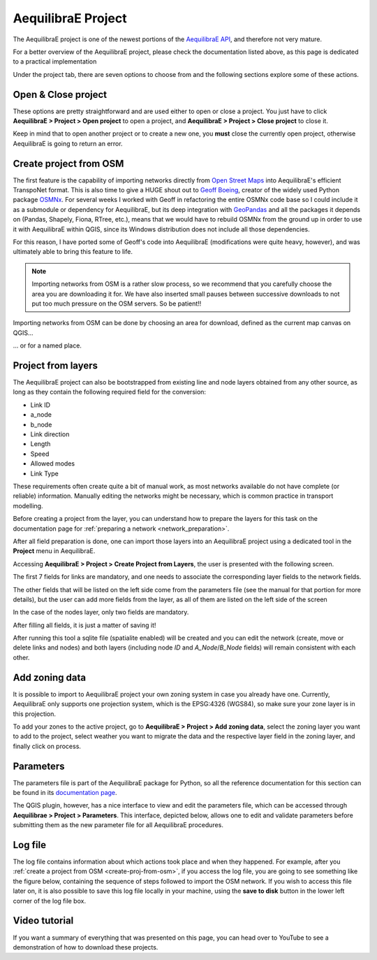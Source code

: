 .. _aequilibrae_project:

AequilibraE Project
===================

The AequilibraE project is one of the newest portions of the
`AequilibraE API <http://www.aequilibrae.com/python/latest/>`_, and therefore not very mature.

For a better overview of the AequilibraE project, please check the
documentation listed above, as this page is dedicated to a practical implementation

Under the project tab, there are seven options to choose from and the following sections
explore some of these actions.

.. _siouxfalls-open-project:

Open & Close project
--------------------

These options are pretty straightforward and are used either to open or close a
project. You just have to click **AequilibraE > Project > Open project** to open
a project, and **AequilibraE > Project > Close project** to close it.

Keep in mind that to open another project or to create a new one, you **must**
close the currently open project, otherwise AequilibraE is going to return an
error.

.. image:: ../images/tab-project.png
    :align: center
    :alt: tab project menu

.. _create-proj-from-osm:

Create project from OSM
-----------------------

The first feature is the capability of importing networks directly from
`Open Street Maps <https://www.openstreetmap.org/>`_ into AequilibraE's efficient
TranspoNet format. This is also time to give a HUGE shout out to
`Geoff Boeing <http://www.geoffboeing.com/>`_, creator of the widely used Python
package `OSMNx <https://github.com/gboeing/osmnx>`_. For several weeks I
worked with Geoff in refactoring the entire OSMNx code base so I could include
it as a submodule or dependency for AequilibraE, but its deep integration with
`GeoPandas <https://geopandas.org/en/stable/index.html>`_ and all the packages it depends on (Pandas,
Shapely, Fiona, RTree, etc.), means that we would have to rebuild OSMNx from the
ground up in order to use it with AequilibraE within QGIS, since its Windows
distribution does not include all those dependencies.

For this reason, I have ported some of Geoff's code into AequilibraE
(modifications were quite heavy, however), and was ultimately able to bring this
feature to life.

.. note::
   Importing networks from OSM is a rather slow process, so we recommend that
   you carefully choose the area you are downloading it for. We have also
   inserted small pauses between successive downloads to not put too much
   pressure on the OSM servers. So be patient!!

Importing networks from OSM can be done by choosing an area for download,
defined as the current map canvas on QGIS...

.. image:: ../images/model_from_canvas_area.png
    :width: 999
    :align: center
    :alt: Download OSM networks for visible area


... or for a named place.

.. image:: ../images/model_from_place.png
    :width: 1057
    :align: center
    :alt: Download OSM networks for named place

Project from layers
-------------------

The AequilibraE project can also be bootstrapped from existing line and node
layers obtained from any other source, as long as they contain the following
required field for the conversion:

* Link ID
* a_node
* b_node
* Link direction
* Length
* Speed
* Allowed modes
* Link Type

These requirements often create quite a bit of manual work, as most networks
available do not have complete (or reliable) information. Manually editing the
networks might be necessary, which is common practice in transport modelling.

Before creating a project from the layer, you can understand how to prepare the
layers for this task on the documentation page for 
:ref:`preparing a network <network_preparation>`.

After all field preparation is done, one can import those layers into an
AequilibraE project using a dedicated tool in the **Project** menu in
AequilibraE.

Accessing **AequilibraE > Project > Create Project from Layers**, the user is
presented with the following screen.

.. image:: ../images/project_from_layers_links.png
    :width: 614
    :align: center
    :alt: project_from_layers_links

The first 7 fields for links are mandatory, and one needs to associate the
corresponding layer fields to the network fields.

The other fields that will be listed on the left side come from the parameters
file (see the manual for that portion for more details), but the user can add
more fields from the layer, as all of them are listed on the left side of the
screen

In the case of the nodes layer, only two fields are mandatory.

.. image:: ../images/project_from_layers_nodes.png
    :width: 614
    :align: center
    :alt: project_from_layers_nodes

After filling all fields, it is just a matter of saving it!

After running this tool a sqlite file (spatialite enabled) will be created and
you can edit the network (create, move or delete links and nodes) and both
layers (including node *ID* and *A_Node*/*B_Node* fields) will remain
consistent with each other.

.. _add-zoning-data:

Add zoning data
---------------

It is possible to import to AequilibraE project your own zoning system in case
you already have one. Currently, AequilibraE only supports one projection system,
which is the EPSG:4326 (WGS84), so make sure your zone layer is in this projection.

To add your zones to the active project, go to **AequilibraE > Project > Add zoning data**, 
select the zoning layer you want to add to the project, select weather you
want to migrate the data and the respective layer field in the zoning layer, and
finally click on process.

.. image:: ../images/add-zone-layer.png
    :width: 704
    :align: center
    :alt: adding zone layer

.. _parameters_file:

Parameters
----------

The parameters file is part of the AequilibraE package for Python, so all the
reference documentation for this section can be found in its
`documentation page <https://aequilibrae.com/python/latest/modeling_with_aequilibrae/parameter_file.html>`_.

The QGIS plugin, however, has a nice interface to view and edit the parameters
file, which can be accessed through **Aequilibrae > Project > Parameters**. This
interface, depicted below, allows one to edit and validate parameters before
submitting them as the new parameter file for all AequilibraE procedures.

.. image:: ../images/parameters_menu.png
    :width: 704
    :align: center
    :alt: parameters menu

.. _logfile:

Log file
--------

The log file contains information about which actions took place and when they happened.
For example, after you :ref:`create a project from OSM  <create-proj-from-osm>`,
if you access the log file, you are going to see something like the figure below,
containing the sequence of steps followed to import the OSM network. If you wish to
access this file later on, it is also possible to save this log file locally in your machine,
using the **save to disk** button in the lower left corner of the log file box.

.. image:: ../images/project-logfile.png
    :width: 704
    :align: center
    :alt: proj logfile

Video tutorial
--------------

If you want a summary of everything that was presented on this page, you can
head over to YouTube to see a demonstration of how to download these projects.

.. raw:: html

    <iframe width="560" height="315" src="https://www.youtube.com/embed/9PF2qHs2hUc"
     frameborder="0" allow="accelerometer; autoplay; encrypted-media; gyroscope;
     picture-in-picture" allowfullscreen></iframe>
